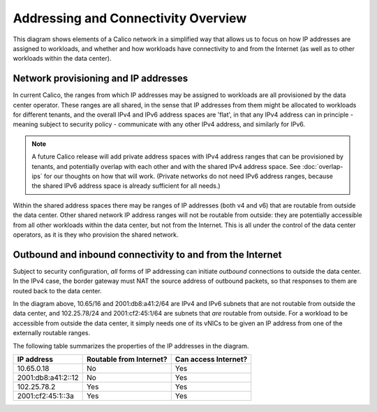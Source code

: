 Addressing and Connectivity Overview
====================================

This diagram shows elements of a Calico network in a simplified way that allows
us to focus on how IP addresses are assigned to workloads, and whether and how
workloads have connectivity to and from the Internet (as well as to other
workloads within the data center).

.. figure:: _static/calico-connectivity.png
   :alt: Calico addressing and external connectivity

Network provisioning and IP addresses
-------------------------------------

In current Calico, the ranges from which IP addresses may be assigned to
workloads are all provisioned by the data center operator.  These ranges are
all shared, in the sense that IP addresses from them might be allocated to
workloads for different tenants, and the overall IPv4 and IPv6 address spaces
are 'flat', in that any IPv4 address can in principle - meaning subject to
security policy - communicate with any other IPv4 address, and similarly for
IPv6.

.. note:: A future Calico release will add private address spaces with IPv4
          address ranges that can be provisioned by tenants, and potentially
          overlap with each other and with the shared IPv4 address space.  See
          :doc:`overlap-ips` for our thoughts on how that will work.  (Private
          networks do not need IPv6 address ranges, because the shared IPv6
          address space is already sufficient for all needs.)

Within the shared address spaces there may be ranges of IP addresses (both v4
and v6) that are routable from outside the data center.  Other shared network
IP address ranges will not be routable from outside: they are
potentially accessible from all other workloads within the data center, but not
from the Internet.  This is all under the control of the data center operators,
as it is they who provision the shared network.

Outbound and inbound connectivity to and from the Internet
----------------------------------------------------------

Subject to security configuration, *all* forms of IP addressing can initiate
*outbound* connections to outside the data center.  In the IPv4 case, the
border gateway must NAT the source address of outbound packets, so that
responses to them are routed back to the data center.

In the diagram above, 10.65/16 and 2001:db8:a41:2/64 are IPv4 and IPv6 subnets
that are not routable from outside the data center, and 102.25.78/24 and
2001:cf2:45:1/64 are subnets that *are* routable from outside.  For a workload
to be accessible from outside the data center, it simply needs one of its vNICs
to be given an IP address from one of the externally routable ranges.

The following table summarizes the properties of the IP addresses in the
diagram.

+--------------------+-------------------------+----------------------+
|         IP address | Routable from Internet? | Can access Internet? |
+====================+=========================+======================+
|         10.65.0.18 | No                      | Yes                  |
+--------------------+-------------------------+----------------------+
| 2001:db8:a41:2::12 | No                      | Yes                  |
+--------------------+-------------------------+----------------------+
|        102.25.78.2 | Yes                     | Yes                  |
+--------------------+-------------------------+----------------------+
|  2001:cf2:45:1::3a | Yes                     | Yes                  |
+--------------------+-------------------------+----------------------+
